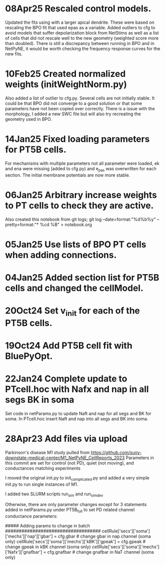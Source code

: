 * 08Apr25 Rescaled control models.
  Updated the fits using with a larger apical dendrite.
  These were based on rescaling the BPO fit that used epas as a variable.
  Added outliers to cfg to avoid models that suffer depolarization block from NetStims as well as a list of cells that did not rescale well to the new geometry (weighted score more than doubled).
  There is still a discrepancy between running in BPO and in NetPyNE, it would be worth checking the frequency response curves for the new fits.
 
* 10Feb25 Created normalized weights (initWeightNorm.py)
  Also added a list of outlier to cfg.py.
  Several cells are not initially stable. It could be that BPO did not
  converge to a good solution or that some parameters have not been copied
  over correctly.
  There is a issue with the morphology, I added a new SWC file but will also
  try recreating the geometry used in BPO.
* 14Jan25 Fixed loading parameters for PT5B cells.
For mechanisms with multiple parameters not all parameter were loaded, ek and ena were missing (added to cfg.py) and e_pas was overwritten for each section. The initial membrane potentials are now more stable.

* 06Jan25 Arbitrary increase weights to PT cells to check they are active.
Also created this notebook from git logs;
git log --date=format:"%d%b%y" --pretty=format:"* %cd %B" > notebook.org 
* 05Jan25 Use lists of BPO PT cells when adding connections.
* 04Jan25 Added section list for PT5B cells and changed the cellModel.
* 20Oct24 Set v_init for each of the PT5B cells.
* 19Oct24 Add PT5B cell fit with BluePyOpt.
* 22Jan24 Complete update to PTcell.hoc with Nafx and nap in all segs BK in soma
Set code in netParams.py to update Naft and nap for all segs and BK for soma.
In PTcell.hoc insert Naft and nap into all segs and BK into soma.
* 28Apr23 Add files via upload

Parkinson's disease M1 study pulled from https://github.com/suny-downstate-medical-center/M1_NetPyNE_CellReports_2023
Parameters in this commit are set for control (not PD), quiet (not moving), and conductances matching experiments

I moved the original init.py to init_complicated.py and added a very simple init.py to run single instances of M1.

I added two SLURM scripts run_sim and run_sim_dev

Otherwise, there are only parameter changes except for 3 statements added in netParams.py under PT5B_full to set PD related channel conductance parameters:

    ##### Adding params to change in batch ###################################
    cellRule['secs']['soma']['mechs']['nap']['gbar'] = cfg.gbar         # change gbar in nap channel (soma only)
    cellRule['secs']['soma']['mechs']['kBK']['gpeak'] = cfg.gpeak       # change gpeak in kBK channel (soma only)
    cellRule['secs']['soma']['mechs']['Nafx']['gnafbar'] = cfg.gnafbar  # change gnafbar in NaT channel (soma only)
